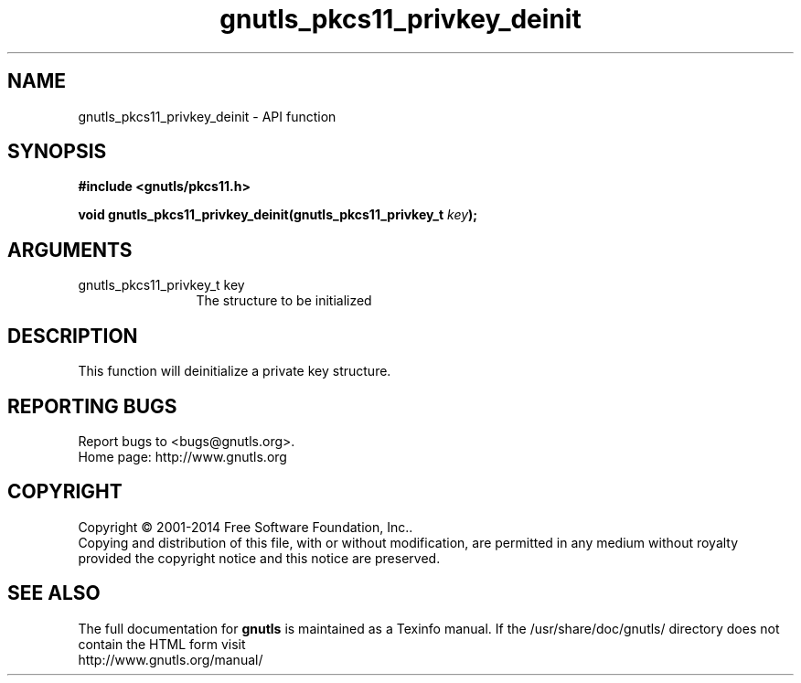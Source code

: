 .\" DO NOT MODIFY THIS FILE!  It was generated by gdoc.
.TH "gnutls_pkcs11_privkey_deinit" 3 "3.3.0" "gnutls" "gnutls"
.SH NAME
gnutls_pkcs11_privkey_deinit \- API function
.SH SYNOPSIS
.B #include <gnutls/pkcs11.h>
.sp
.BI "void gnutls_pkcs11_privkey_deinit(gnutls_pkcs11_privkey_t " key ");"
.SH ARGUMENTS
.IP "gnutls_pkcs11_privkey_t key" 12
The structure to be initialized
.SH "DESCRIPTION"
This function will deinitialize a private key structure.
.SH "REPORTING BUGS"
Report bugs to <bugs@gnutls.org>.
.br
Home page: http://www.gnutls.org

.SH COPYRIGHT
Copyright \(co 2001-2014 Free Software Foundation, Inc..
.br
Copying and distribution of this file, with or without modification,
are permitted in any medium without royalty provided the copyright
notice and this notice are preserved.
.SH "SEE ALSO"
The full documentation for
.B gnutls
is maintained as a Texinfo manual.
If the /usr/share/doc/gnutls/
directory does not contain the HTML form visit
.B
.IP http://www.gnutls.org/manual/
.PP
